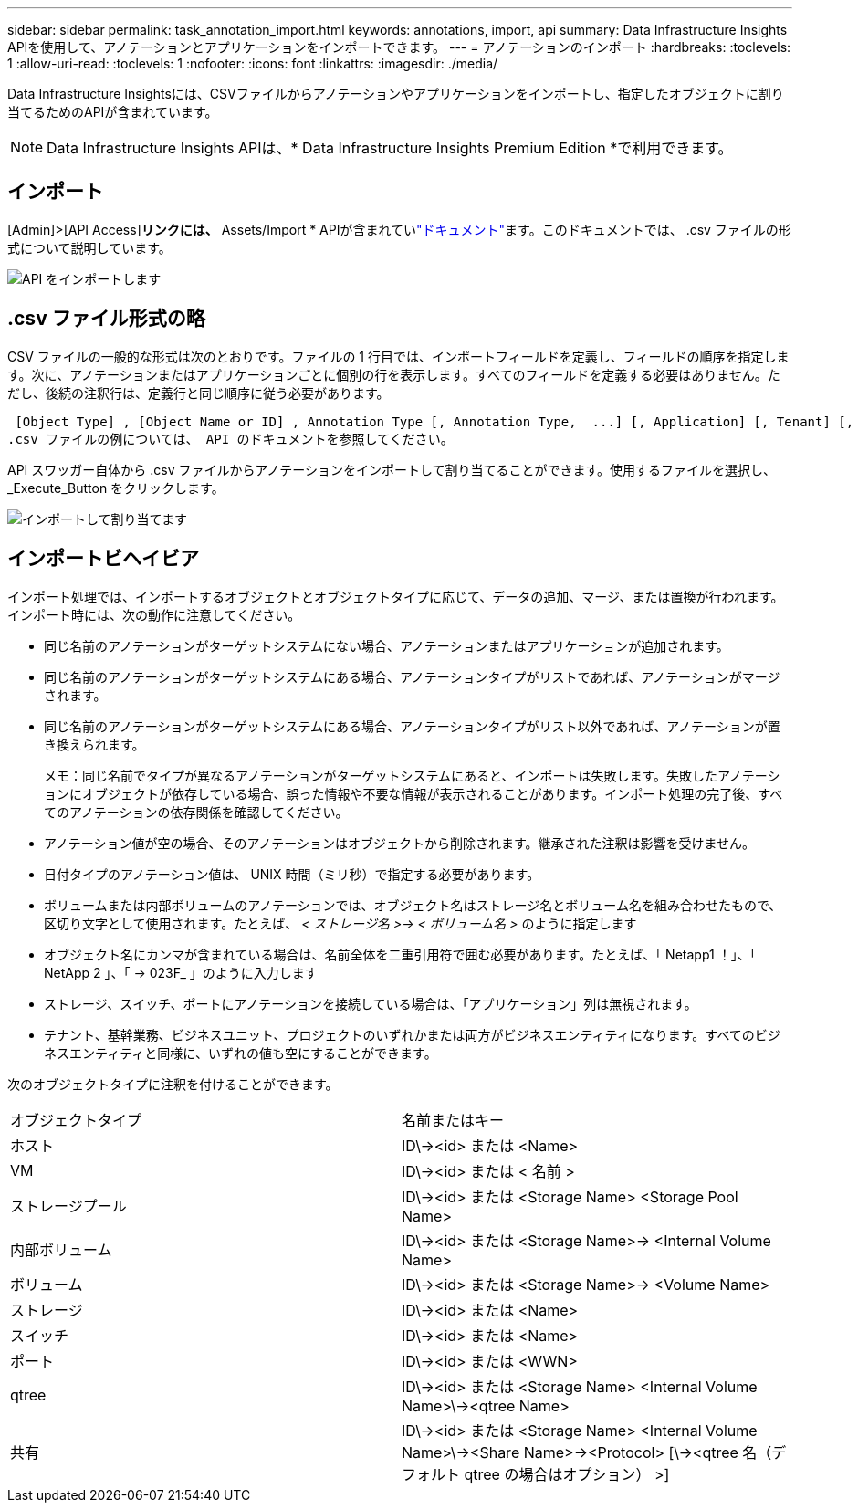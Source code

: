 ---
sidebar: sidebar 
permalink: task_annotation_import.html 
keywords: annotations, import, api 
summary: Data Infrastructure Insights APIを使用して、アノテーションとアプリケーションをインポートできます。 
---
= アノテーションのインポート
:hardbreaks:
:toclevels: 1
:allow-uri-read: 
:toclevels: 1
:nofooter: 
:icons: font
:linkattrs: 
:imagesdir: ./media/


[role="lead"]
Data Infrastructure Insightsには、CSVファイルからアノテーションやアプリケーションをインポートし、指定したオブジェクトに割り当てるためのAPIが含まれています。


NOTE: Data Infrastructure Insights APIは、* Data Infrastructure Insights Premium Edition *で利用できます。



== インポート

[Admin]>[API Access]*リンクには、* Assets/Import * APIが含まれていlink:API_Overview.html["ドキュメント"]ます。このドキュメントでは、 .csv ファイルの形式について説明しています。

image:api_assets_import.png["API をインポートします"]



== .csv ファイル形式の略

CSV ファイルの一般的な形式は次のとおりです。ファイルの 1 行目では、インポートフィールドを定義し、フィールドの順序を指定します。次に、アノテーションまたはアプリケーションごとに個別の行を表示します。すべてのフィールドを定義する必要はありません。ただし、後続の注釈行は、定義行と同じ順序に従う必要があります。

 [Object Type] , [Object Name or ID] , Annotation Type [, Annotation Type,  ...] [, Application] [, Tenant] [, Line_Of_Business] [, Business_Unit] [, Project]
.csv ファイルの例については、 API のドキュメントを参照してください。

API スワッガー自体から .csv ファイルからアノテーションをインポートして割り当てることができます。使用するファイルを選択し、 _Execute_Button をクリックします。

image:api_assets_import_assign.png["インポートして割り当てます"]



== インポートビヘイビア

インポート処理では、インポートするオブジェクトとオブジェクトタイプに応じて、データの追加、マージ、または置換が行われます。インポート時には、次の動作に注意してください。

* 同じ名前のアノテーションがターゲットシステムにない場合、アノテーションまたはアプリケーションが追加されます。
* 同じ名前のアノテーションがターゲットシステムにある場合、アノテーションタイプがリストであれば、アノテーションがマージされます。
* 同じ名前のアノテーションがターゲットシステムにある場合、アノテーションタイプがリスト以外であれば、アノテーションが置き換えられます。
+
メモ：同じ名前でタイプが異なるアノテーションがターゲットシステムにあると、インポートは失敗します。失敗したアノテーションにオブジェクトが依存している場合、誤った情報や不要な情報が表示されることがあります。インポート処理の完了後、すべてのアノテーションの依存関係を確認してください。

* アノテーション値が空の場合、そのアノテーションはオブジェクトから削除されます。継承された注釈は影響を受けません。
* 日付タイプのアノテーション値は、 UNIX 時間（ミリ秒）で指定する必要があります。
* ボリュームまたは内部ボリュームのアノテーションでは、オブジェクト名はストレージ名とボリューム名を組み合わせたもので、区切り文字として使用されます。たとえば、 _< ストレージ名 >\-> < ボリューム名 >_ のように指定します
* オブジェクト名にカンマが含まれている場合は、名前全体を二重引用符で囲む必要があります。たとえば、「 Netapp1 ！」、「 NetApp 2 」、「 \-> 023F_ 」のように入力します
* ストレージ、スイッチ、ポートにアノテーションを接続している場合は、「アプリケーション」列は無視されます。
* テナント、基幹業務、ビジネスユニット、プロジェクトのいずれかまたは両方がビジネスエンティティになります。すべてのビジネスエンティティと同様に、いずれの値も空にすることができます。


次のオブジェクトタイプに注釈を付けることができます。

|===


| オブジェクトタイプ | 名前またはキー 


| ホスト | ID\\-><id> または <Name> 


| VM | ID\\-><id> または < 名前 > 


| ストレージプール | ID\\-><id> または <Storage Name> <Storage Pool Name> 


| 内部ボリューム | ID\\-><id> または <Storage Name>\-> <Internal Volume Name> 


| ボリューム | ID\\-><id> または <Storage Name>\-> <Volume Name> 


| ストレージ | ID\\-><id> または <Name> 


| スイッチ | ID\\-><id> または <Name> 


| ポート | ID\\-><id> または <WWN> 


| qtree | ID\\-><id> または <Storage Name> <Internal Volume Name>\\-><qtree Name> 


| 共有 | ID\\-><id> または <Storage Name> <Internal Volume Name>\\-><Share Name>\-><Protocol> [\\-><qtree 名（デフォルト qtree の場合はオプション） >] 
|===